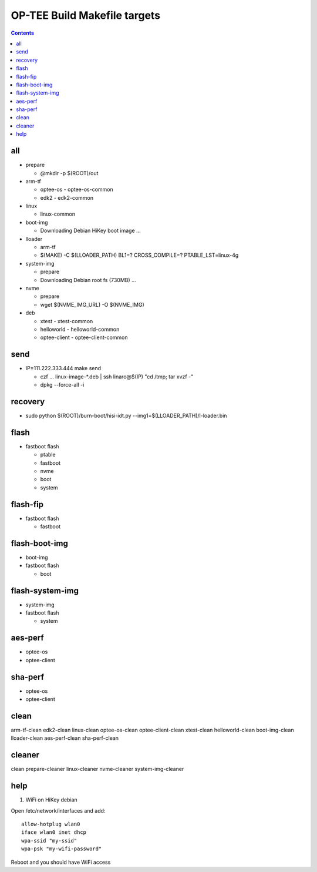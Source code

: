 OP-TEE Build Makefile targets
=============================

.. contents::
   :depth: 1

all 
---

* prepare 
  
  + @mkdir -p $(ROOT)/out

* arm-tf 
  
  + optee-os 
    - optee-os-common
  + edk2
    - edk2-common

* linux 

  + linux-common

* boot-img

  + Downloading Debian HiKey boot image ...

* lloader 

  + arm-tf
  + $(MAKE) -C $(LLOADER_PATH) BL1=? CROSS_COMPILE=? PTABLE_LST=linux-4g

* system-img 

  + prepare
  + Downloading Debian root fs (730MB) ...

* nvme 

  + prepare
  + wget $(NVME_IMG_URL) -O $(NVME_IMG)

* deb

  + xtest 
    - xtest-common
  + helloworld 
    - helloworld-common
  + optee-client
    - optee-client-common

send
----

* IP=111.222.333.444 make send

  + czf ... linux-image-*.deb | ssh linaro@$(IP) "cd /tmp; tar xvzf -"
  + dpkg --force-all -i

recovery
--------

* sudo python $(ROOT)/burn-boot/hisi-idt.py --img1=$(LLOADER_PATH)/l-loader.bin

flash
-----

* fastboot flash 

  + ptable 
  + fastboot
  + nvme
  + boot
  + system

flash-fip
---------

* fastboot flash 

  + fastboot

flash-boot-img
--------------

* boot-img
* fastboot flash 

  + boot

flash-system-img
----------------

* system-img
* fastboot flash 

  + system

aes-perf
--------

* optee-os 
* optee-client

sha-perf
--------

* optee-os 
* optee-client

clean
-----
 
arm-tf-clean edk2-clean linux-clean optee-os-clean optee-client-clean xtest-clean helloworld-clean boot-img-clean lloader-clean aes-perf-clean sha-perf-clean



cleaner
-------

clean prepare-cleaner linux-cleaner nvme-cleaner system-img-cleaner


help
----

1. WiFi on HiKey debian

Open /etc/network/interfaces and add:

::

  allow-hotplug wlan0
  iface wlan0 inet dhcp
  wpa-ssid "my-ssid"
  wpa-psk "my-wifi-password"

Reboot and you should have WiFi access
